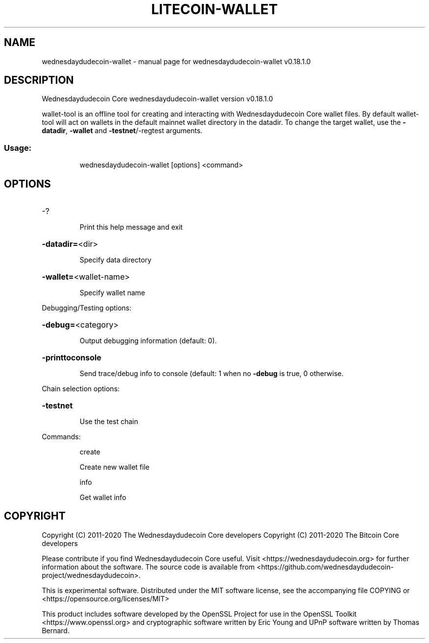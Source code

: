 .\" DO NOT MODIFY THIS FILE!  It was generated by help2man 1.47.11.
.TH LITECOIN-WALLET "1" "April 2020" "wednesdaydudecoin-wallet v0.18.1.0" "User Commands"
.SH NAME
wednesdaydudecoin-wallet \- manual page for wednesdaydudecoin-wallet v0.18.1.0
.SH DESCRIPTION
Wednesdaydudecoin Core wednesdaydudecoin\-wallet version v0.18.1.0
.PP
wallet\-tool is an offline tool for creating and interacting with Wednesdaydudecoin Core wallet files.
By default wallet\-tool will act on wallets in the default mainnet wallet directory in the datadir.
To change the target wallet, use the \fB\-datadir\fR, \fB\-wallet\fR and \fB\-testnet\fR/\-regtest arguments.
.SS "Usage:"
.IP
wednesdaydudecoin\-wallet [options] <command>
.SH OPTIONS
.HP
\-?
.IP
Print this help message and exit
.HP
\fB\-datadir=\fR<dir>
.IP
Specify data directory
.HP
\fB\-wallet=\fR<wallet\-name>
.IP
Specify wallet name
.PP
Debugging/Testing options:
.HP
\fB\-debug=\fR<category>
.IP
Output debugging information (default: 0).
.HP
\fB\-printtoconsole\fR
.IP
Send trace/debug info to console (default: 1 when no \fB\-debug\fR is true, 0
otherwise.
.PP
Chain selection options:
.HP
\fB\-testnet\fR
.IP
Use the test chain
.PP
Commands:
.IP
create
.IP
Create new wallet file
.IP
info
.IP
Get wallet info
.SH COPYRIGHT
Copyright (C) 2011-2020 The Wednesdaydudecoin Core developers
Copyright (C) 2011-2020 The Bitcoin Core developers

Please contribute if you find Wednesdaydudecoin Core useful. Visit
<https://wednesdaydudecoin.org> for further information about the software.
The source code is available from
<https://github.com/wednesdaydudecoin-project/wednesdaydudecoin>.

This is experimental software.
Distributed under the MIT software license, see the accompanying file COPYING
or <https://opensource.org/licenses/MIT>

This product includes software developed by the OpenSSL Project for use in the
OpenSSL Toolkit <https://www.openssl.org> and cryptographic software written by
Eric Young and UPnP software written by Thomas Bernard.
